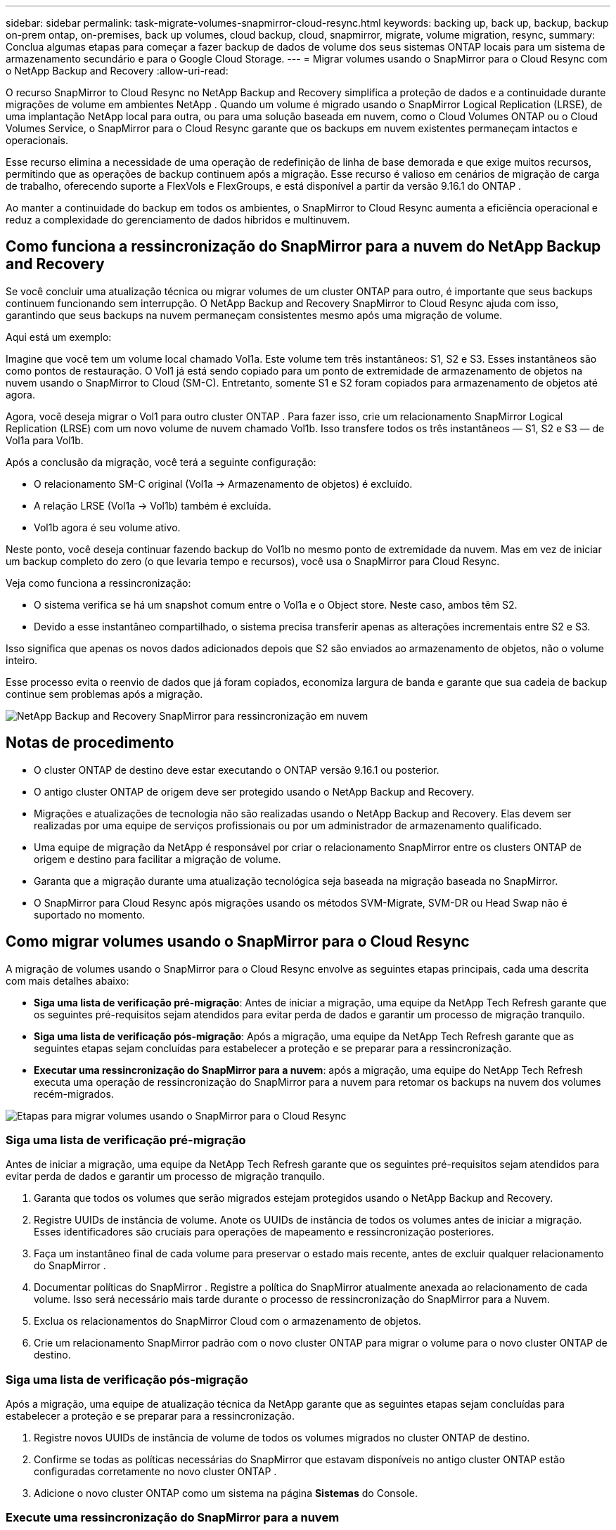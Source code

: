 ---
sidebar: sidebar 
permalink: task-migrate-volumes-snapmirror-cloud-resync.html 
keywords: backing up, back up, backup, backup on-prem ontap, on-premises, back up volumes, cloud backup, cloud, snapmirror, migrate, volume migration, resync, 
summary: Conclua algumas etapas para começar a fazer backup de dados de volume dos seus sistemas ONTAP locais para um sistema de armazenamento secundário e para o Google Cloud Storage. 
---
= Migrar volumes usando o SnapMirror para o Cloud Resync com o NetApp Backup and Recovery
:allow-uri-read: 


[role="lead"]
O recurso SnapMirror to Cloud Resync no NetApp Backup and Recovery simplifica a proteção de dados e a continuidade durante migrações de volume em ambientes NetApp .  Quando um volume é migrado usando o SnapMirror Logical Replication (LRSE), de uma implantação NetApp local para outra, ou para uma solução baseada em nuvem, como o Cloud Volumes ONTAP ou o Cloud Volumes Service, o SnapMirror para o Cloud Resync garante que os backups em nuvem existentes permaneçam intactos e operacionais.

Esse recurso elimina a necessidade de uma operação de redefinição de linha de base demorada e que exige muitos recursos, permitindo que as operações de backup continuem após a migração.  Esse recurso é valioso em cenários de migração de carga de trabalho, oferecendo suporte a FlexVols e FlexGroups, e está disponível a partir da versão 9.16.1 do ONTAP .

Ao manter a continuidade do backup em todos os ambientes, o SnapMirror to Cloud Resync aumenta a eficiência operacional e reduz a complexidade do gerenciamento de dados híbridos e multinuvem.



== Como funciona a ressincronização do SnapMirror para a nuvem do NetApp Backup and Recovery

Se você concluir uma atualização técnica ou migrar volumes de um cluster ONTAP para outro, é importante que seus backups continuem funcionando sem interrupção.  O NetApp Backup and Recovery SnapMirror to Cloud Resync ajuda com isso, garantindo que seus backups na nuvem permaneçam consistentes mesmo após uma migração de volume.

Aqui está um exemplo:

Imagine que você tem um volume local chamado Vol1a.  Este volume tem três instantâneos: S1, S2 e S3.  Esses instantâneos são como pontos de restauração.  O Vol1 já está sendo copiado para um ponto de extremidade de armazenamento de objetos na nuvem usando o SnapMirror to Cloud (SM-C).  Entretanto, somente S1 e S2 foram copiados para armazenamento de objetos até agora.

Agora, você deseja migrar o Vol1 para outro cluster ONTAP .  Para fazer isso, crie um relacionamento SnapMirror Logical Replication (LRSE) com um novo volume de nuvem chamado Vol1b.  Isso transfere todos os três instantâneos — S1, S2 e S3 — de Vol1a para Vol1b.

Após a conclusão da migração, você terá a seguinte configuração:

* O relacionamento SM-C original (Vol1a → Armazenamento de objetos) é excluído.
* A relação LRSE (Vol1a → Vol1b) também é excluída.
* Vol1b agora é seu volume ativo.


Neste ponto, você deseja continuar fazendo backup do Vol1b no mesmo ponto de extremidade da nuvem.  Mas em vez de iniciar um backup completo do zero (o que levaria tempo e recursos), você usa o SnapMirror para Cloud Resync.

Veja como funciona a ressincronização:

* O sistema verifica se há um snapshot comum entre o Vol1a e o Object store.  Neste caso, ambos têm S2.
* Devido a esse instantâneo compartilhado, o sistema precisa transferir apenas as alterações incrementais entre S2 e S3.


Isso significa que apenas os novos dados adicionados depois que S2 são enviados ao armazenamento de objetos, não o volume inteiro.

Esse processo evita o reenvio de dados que já foram copiados, economiza largura de banda e garante que sua cadeia de backup continue sem problemas após a migração.

image:diagram-snapmirror-cloud-resync-migration.png["NetApp Backup and Recovery SnapMirror para ressincronização em nuvem"]



== Notas de procedimento

* O cluster ONTAP de destino deve estar executando o ONTAP versão 9.16.1 ou posterior.
* O antigo cluster ONTAP de origem deve ser protegido usando o NetApp Backup and Recovery.
* Migrações e atualizações de tecnologia não são realizadas usando o NetApp Backup and Recovery.  Elas devem ser realizadas por uma equipe de serviços profissionais ou por um administrador de armazenamento qualificado.
* Uma equipe de migração da NetApp é responsável por criar o relacionamento SnapMirror entre os clusters ONTAP de origem e destino para facilitar a migração de volume.
* Garanta que a migração durante uma atualização tecnológica seja baseada na migração baseada no SnapMirror.
* O SnapMirror para Cloud Resync após migrações usando os métodos SVM-Migrate, SVM-DR ou Head Swap não é suportado no momento.




== Como migrar volumes usando o SnapMirror para o Cloud Resync

A migração de volumes usando o SnapMirror para o Cloud Resync envolve as seguintes etapas principais, cada uma descrita com mais detalhes abaixo:

* *Siga uma lista de verificação pré-migração*: Antes de iniciar a migração, uma equipe da NetApp Tech Refresh garante que os seguintes pré-requisitos sejam atendidos para evitar perda de dados e garantir um processo de migração tranquilo.
* *Siga uma lista de verificação pós-migração*: Após a migração, uma equipe da NetApp Tech Refresh garante que as seguintes etapas sejam concluídas para estabelecer a proteção e se preparar para a ressincronização.
* *Executar uma ressincronização do SnapMirror para a nuvem*: após a migração, uma equipe do NetApp Tech Refresh executa uma operação de ressincronização do SnapMirror para a nuvem para retomar os backups na nuvem dos volumes recém-migrados.


image:diagram-snapmirror-cloud-resync-migration-steps.png["Etapas para migrar volumes usando o SnapMirror para o Cloud Resync"]



=== Siga uma lista de verificação pré-migração

Antes de iniciar a migração, uma equipe da NetApp Tech Refresh garante que os seguintes pré-requisitos sejam atendidos para evitar perda de dados e garantir um processo de migração tranquilo.

. Garanta que todos os volumes que serão migrados estejam protegidos usando o NetApp Backup and Recovery.
. Registre UUIDs de instância de volume.  Anote os UUIDs de instância de todos os volumes antes de iniciar a migração.  Esses identificadores são cruciais para operações de mapeamento e ressincronização posteriores.
. Faça um instantâneo final de cada volume para preservar o estado mais recente, antes de excluir qualquer relacionamento do SnapMirror .
. Documentar políticas do SnapMirror .  Registre a política do SnapMirror atualmente anexada ao relacionamento de cada volume.  Isso será necessário mais tarde durante o processo de ressincronização do SnapMirror para a Nuvem.
. Exclua os relacionamentos do SnapMirror Cloud com o armazenamento de objetos.
. Crie um relacionamento SnapMirror padrão com o novo cluster ONTAP para migrar o volume para o novo cluster ONTAP de destino.




=== Siga uma lista de verificação pós-migração

Após a migração, uma equipe de atualização técnica da NetApp garante que as seguintes etapas sejam concluídas para estabelecer a proteção e se preparar para a ressincronização.

. Registre novos UUIDs de instância de volume de todos os volumes migrados no cluster ONTAP de destino.
. Confirme se todas as políticas necessárias do SnapMirror que estavam disponíveis no antigo cluster ONTAP estão configuradas corretamente no novo cluster ONTAP .
. Adicione o novo cluster ONTAP como um sistema na página *Sistemas* do Console.




=== Execute uma ressincronização do SnapMirror para a nuvem

Após a migração, uma equipe do NetApp Tech Refresh executa uma operação de ressincronização do SnapMirror para a nuvem para retomar os backups na nuvem dos volumes recém-migrados.

. Adicione o novo cluster ONTAP como um sistema na página *Sistemas* do Console.
. Consulte a página Volumes de NetApp Backup and Recovery para garantir que os detalhes do sistema de origem antigo estejam disponíveis.
. Na página Volumes de NetApp Backup and Recovery , selecione *Configurações de backup*.
. No menu, selecione *Ressincronizar backup*.
. Na página do sistema Resync, faça o seguinte:
+
.. *Novo sistema de origem*: Entre no novo cluster ONTAP para onde os volumes foram migrados.
.. *Armazenamento de objetos de destino existente*: selecione o armazenamento de objetos de destino que contém os backups do sistema de origem antigo.


. Selecione *Baixar modelo CSV* para baixar a planilha Excel de detalhes de ressincronização.  Use esta planilha para inserir os detalhes dos volumes a serem migrados.  No arquivo CSV, insira os seguintes detalhes:
+
** O UUID da instância do volume antigo do cluster de origem
** O novo UUID da instância de volume do cluster de destino
** A política do SnapMirror a ser aplicada ao novo relacionamento.


. Selecione *Upload* em *Upload Volume Mapping Details* para carregar a planilha CSV concluída na interface de usuário do NetApp Backup and Recovery .
. Insira as informações de configuração do provedor e da rede necessárias para a operação de ressincronização.
. Selecione *Enviar* para iniciar o processo de validação.
+
O NetApp Backup and Recovery valida se cada volume selecionado para ressincronização tem pelo menos um snapshot comum. Isso garante que os volumes estejam prontos para a operação de ressincronização do SnapMirror para a Nuvem.

. Revise os resultados da validação, incluindo os novos nomes dos volumes de origem e o status de ressincronização de cada volume.
. Verifique a elegibilidade do volume. O sistema verifica se os volumes são elegíveis para ressincronização. Se um volume não for elegível, significa que nenhum instantâneo comum foi encontrado.
+

IMPORTANT: Para garantir que os volumes permaneçam qualificados para a operação SnapMirror to Cloud Resync, faça um snapshot final de cada volume antes de excluir qualquer relacionamento do SnapMirror durante a fase de pré-migração.  Isso preserva o estado mais recente dos dados.

. Selecione *Ressincronizar* para iniciar a operação de ressincronização. O sistema usa o snapshot comum para transferir apenas as alterações incrementais, garantindo a continuidade do backup.
. Monitore o processo de ressincronização na página Monitor de tarefas.

